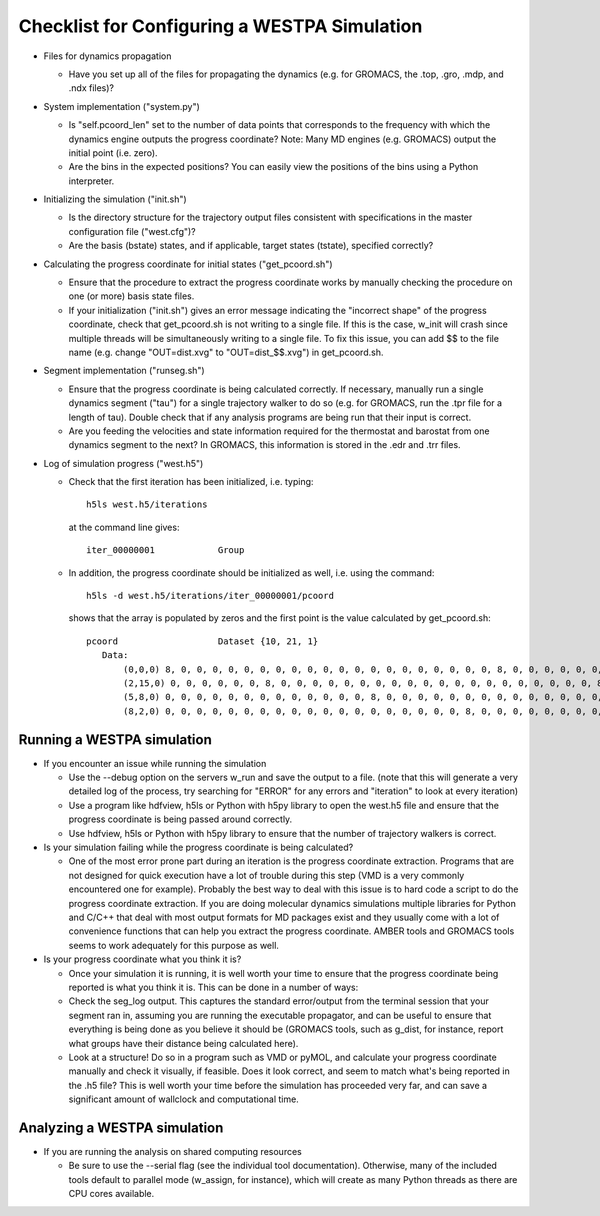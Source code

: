 Checklist for Configuring a WESTPA Simulation
=============================================

- Files for dynamics propagation

  + Have you set up all of the files for propagating the dynamics (e.g. for
    GROMACS, the .top, .gro, .mdp, and .ndx files)?

- System implementation ("system.py")

  + Is "self.pcoord_len" set to the number of data points that
    corresponds to the frequency with which the dynamics engine outputs the
    progress coordinate? Note: Many MD engines (e.g. GROMACS) output the
    initial point (i.e. zero).
  + Are the bins in the expected positions? You can easily view the positions
    of the bins using a Python interpreter.

- Initializing the simulation ("init.sh")

  + Is the directory structure for the trajectory output files
    consistent with specifications in the master configuration file
    ("west.cfg")?
  + Are the basis (bstate) states, and if applicable, target states (tstate),
    specified correctly?

- Calculating the progress coordinate for initial states ("get_pcoord.sh")

  + Ensure that the procedure to extract the progress coordinate works by
    manually checking the procedure on one (or more) basis state files.
  + If your initialization ("init.sh") gives an error message indicating the
    "incorrect shape" of the progress coordinate, check that get_pcoord.sh is
    not writing to a single file. If this is the case, w_init will crash since
    multiple threads will be simultaneously writing to a single file. To fix
    this issue, you can add $$ to the file name (e.g. change "OUT=dist.xvg" to
    "OUT=dist_$$.xvg") in get_pcoord.sh.

- Segment implementation ("runseg.sh")

  + Ensure that the progress coordinate is being calculated correctly.
    If necessary, manually run a single dynamics segment ("tau") for a single
    trajectory walker to do so (e.g. for GROMACS, run the .tpr file for a
    length of tau). Double check that if any analysis programs are being run
    that their input is correct.
  + Are you feeding the velocities and state information required for the
    thermostat and barostat from one dynamics segment to the next? In GROMACS,
    this information is stored in the .edr and .trr files.
    
- Log of simulation progress ("west.h5")

  + Check that the first iteration has been initialized, i.e. typing::

      h5ls west.h5/iterations

    at the command line gives::

      iter_00000001            Group

  + In addition, the progress coordinate should be initialized as well, i.e.
    using the command::

      h5ls -d west.h5/iterations/iter_00000001/pcoord

    shows that the array is populated by zeros and the first point is the value
    calculated by get_pcoord.sh::

      pcoord                   Dataset {10, 21, 1}
         Data:
             (0,0,0) 8, 0, 0, 0, 0, 0, 0, 0, 0, 0, 0, 0, 0, 0, 0, 0, 0, 0, 0, 0, 0, 8, 0, 0, 0, 0, 0, 0, 0, 0, 0, 0, 0, 0, 0, 0, 0, 0, 0, 0, 0, 0, 8, 0, 0, 0, 0, 0, 0, 0, 0, 0, 0, 0, 0, 0, 0,
             (2,15,0) 0, 0, 0, 0, 0, 0, 8, 0, 0, 0, 0, 0, 0, 0, 0, 0, 0, 0, 0, 0, 0, 0, 0, 0, 0, 0, 0, 8, 0, 0, 0, 0, 0, 0, 0, 0, 0, 0, 0, 0, 0, 0, 0, 0, 0, 0, 0, 0, 8, 0, 0, 0, 0, 0, 0, 0,
             (5,8,0) 0, 0, 0, 0, 0, 0, 0, 0, 0, 0, 0, 0, 0, 8, 0, 0, 0, 0, 0, 0, 0, 0, 0, 0, 0, 0, 0, 0, 0, 0, 0, 0, 0, 0, 8, 0, 0, 0, 0, 0, 0, 0, 0, 0, 0, 0, 0, 0, 0, 0, 0, 0, 0, 0, 0, 8, 0, 
             (8,2,0) 0, 0, 0, 0, 0, 0, 0, 0, 0, 0, 0, 0, 0, 0, 0, 0, 0, 0, 0, 8, 0, 0, 0, 0, 0, 0, 0, 0, 0, 0, 0, 0, 0, 0, 0, 0, 0, 0, 0, 0

Running a WESTPA simulation
---------------------------

- If you encounter an issue while running the simulation

  + Use the --debug option on the servers w_run and save the output to a file.
    (note that this will generate a very detailed log of the process, try
    searching for "ERROR" for any errors and "iteration" to look at every
    iteration)
  + Use a program like hdfview, h5ls or Python with h5py library to open the
    west.h5 file and ensure that the progress coordinate is being passed around
    correctly.
  + Use hdfview, h5ls or Python with h5py library to ensure that the number of
    trajectory walkers is correct.

- Is your simulation failing while the progress coordinate is being
  calculated?

  + One of the most error prone part during an iteration is the progress
    coordinate extraction. Programs that are not designed for quick execution
    have a lot of trouble during this step (VMD is a very commonly encountered
    one for example). Probably the best way to deal with this issue is to hard
    code a script to do the progress coordinate extraction. If you are doing
    molecular dynamics simulations multiple libraries for Python and C/C++ that
    deal with most output formats for MD packages exist and they usually come
    with a lot of convenience functions that can help you extract the progress
    coordinate. AMBER tools and GROMACS tools seems to work adequately for this
    purpose as well.

- Is your progress coordinate what you think it is?

  + Once your simulation it is running, it is well worth your time to ensure
    that the progress coordinate being reported is what you think it is. This
    can be done in a number of ways:

  + Check the seg_log output. This captures the standard error/output from the
    terminal session that your segment ran in, assuming you are running the
    executable propagator, and can be useful to ensure that everything is being
    done as you believe it should be (GROMACS tools, such as g_dist, for
    instance, report what groups have their distance being calculated here).

  + Look at a structure! Do so in a program such as VMD or pyMOL, and calculate
    your progress coordinate manually and check it visually, if feasible. Does
    it look correct, and seem to match what's being reported in the .h5 file?
    This is well worth your time before the simulation has proceeded very far,
    and can save a significant amount of wallclock and computational time.

Analyzing a WESTPA simulation
-----------------------------

- If you are running the analysis on shared computing resources

  + Be sure to use the --serial flag (see the individual tool documentation).
    Otherwise, many of the included tools default to parallel mode (w_assign,
    for instance), which will create as many Python threads as there are CPU
    cores available.
